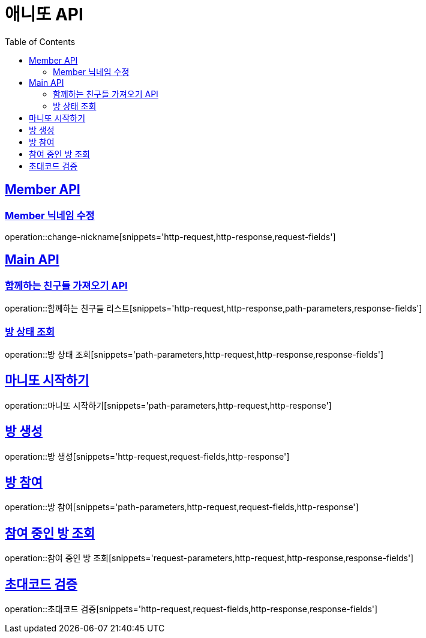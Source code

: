 = 애니또 API
:doctype: book
:icons: font
:source-highlighter: highlightjs // 문서에 표기되는 코드들의 하이라이팅을 highlightjs를 사용
:toc: left // toc (Table Of Contents)를 문서의 좌측에 두기
:toclevels: 2
:sectlinks:

[[Member-API]]
== Member API

[[Member-닉네임-수정]]
=== Member 닉네임 수정

operation::change-nickname[snippets='http-request,http-response,request-fields']

[[Main-API]]
== Main API

//[[함께하는-친구들-리스트-가져오기]]
=== 함께하는 친구들 가져오기 API

operation::함께하는 친구들 리스트[snippets='http-request,http-response,path-parameters,response-fields']


=== 방 상태 조회

operation::방 상태 조회[snippets='path-parameters,http-request,http-response,response-fields']

== 마니또 시작하기

operation::마니또 시작하기[snippets='path-parameters,http-request,http-response']


== 방 생성

operation::방 생성[snippets='http-request,request-fields,http-response']

== 방 참여

operation::방 참여[snippets='path-parameters,http-request,request-fields,http-response']

== 참여 중인 방 조회

operation::참여 중인 방 조회[snippets='request-parameters,http-request,http-response,response-fields']

== 초대코드 검증

operation::초대코드 검증[snippets='http-request,request-fields,http-response,response-fields']